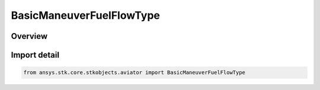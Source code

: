 BasicManeuverFuelFlowType
=========================

.. py:class:: ansys.stk.core.stkobjects.aviator.BasicManeuverFuelFlowType

   IntEnum


.. py:currentmodule:: BasicManeuverFuelFlowType

Overview
--------

.. tab-set::

    .. tab-item:: Members
        
        .. list-table::
            :header-rows: 0
            :widths: auto

            * - :py:attr:`~BASIC_MANEUVER_FUEL_FLOW_TAKEOFF`
              - Fuel flow defined for the current Takeoff performance model.

            * - :py:attr:`~BASIC_MANEUVER_FUEL_FLOW_CRUISE`
              - Fuel flow defined for the current Cruise performance model.

            * - :py:attr:`~BASIC_MANEUVER_FUEL_FLOW_LANDING`
              - Fuel flow defined for the current Landing performance model.

            * - :py:attr:`~BASIC_MANEUVER_FUEL_FLOW_VTOL`
              - Fuel flow defined for the current VTOL performance model.

            * - :py:attr:`~BASIC_MANEUVER_FUEL_FLOW_AERODYNAMIC_PROPULSION`
              - Fuel flow defined for the Aerodynamics and Propulsion Analysis component of the current basic acceleration performance model.

            * - :py:attr:`~BASIC_MANEUVER_FUEL_FLOW_OVERRIDE`
              - Fuel flow defined manually.

            * - :py:attr:`~BASIC_MANEUVER_FUEL_FLOW_THRUST_MODEL`
              - Fuel flow defined using the thrust model for this maneuver.


Import detail
-------------

.. code-block:: python

    from ansys.stk.core.stkobjects.aviator import BasicManeuverFuelFlowType


